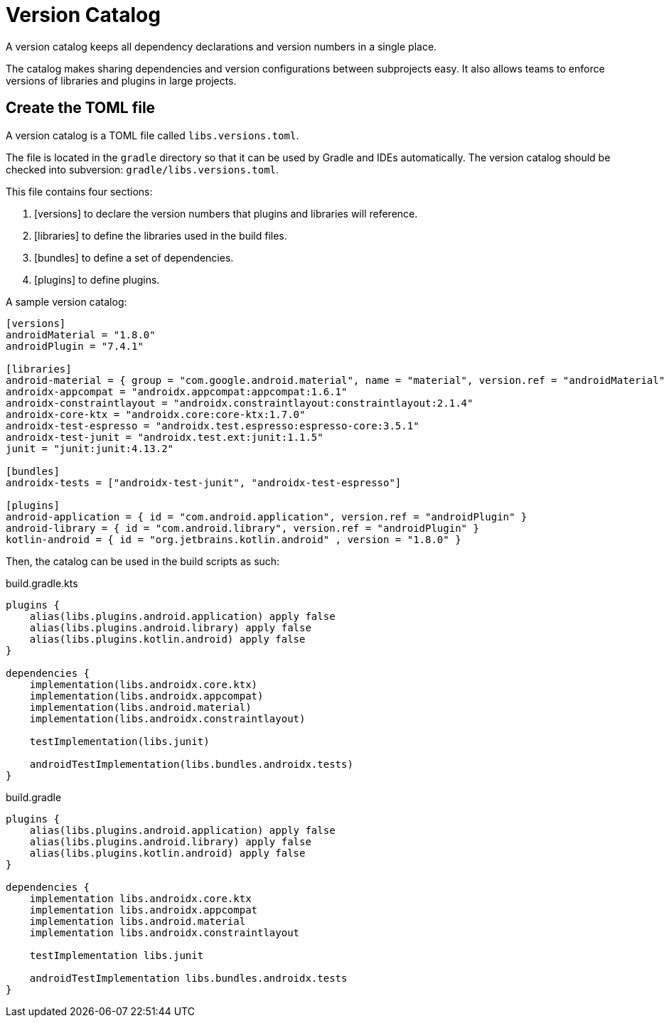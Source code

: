 // Copyright (C) 2023 Gradle, Inc.
//
// Licensed under the Creative Commons Attribution-Noncommercial-ShareAlike 4.0 International License.;
// you may not use this file except in compliance with the License.
// You may obtain a copy of the License at
//
//      https://creativecommons.org/licenses/by-nc-sa/4.0/
//
// Unless required by applicable law or agreed to in writing, software
// distributed under the License is distributed on an "AS IS" BASIS,
// WITHOUT WARRANTIES OR CONDITIONS OF ANY KIND, either express or implied.
// See the License for the specific language governing permissions and
// limitations under the License.

[[version_catalog]]
= Version Catalog

A version catalog keeps all dependency declarations and version numbers in a single place.

The catalog makes sharing dependencies and version configurations between subprojects easy.
It also allows teams to enforce versions of libraries and plugins in large projects.

== Create the TOML file
A version catalog is a TOML file called `libs.versions.toml`.

The file is located in the `gradle` directory so that it can be used by Gradle and IDEs automatically.
The version catalog should be checked into subversion: `gradle/libs.versions.toml`.

This file contains four sections:

1. [versions] to declare the version numbers that plugins and libraries will reference.
2. [libraries] to define the libraries used in the build files.
3. [bundles] to define a set of dependencies.
4. [plugins] to define plugins.

A sample version catalog:

[source, libs.versions.toml]
----
[versions]
androidMaterial = "1.8.0"
androidPlugin = "7.4.1"

[libraries]
android-material = { group = "com.google.android.material", name = "material", version.ref = "androidMaterial" }
androidx-appcompat = "androidx.appcompat:appcompat:1.6.1"
androidx-constraintlayout = "androidx.constraintlayout:constraintlayout:2.1.4"
androidx-core-ktx = "androidx.core:core-ktx:1.7.0"
androidx-test-espresso = "androidx.test.espresso:espresso-core:3.5.1"
androidx-test-junit = "androidx.test.ext:junit:1.1.5"
junit = "junit:junit:4.13.2"

[bundles]
androidx-tests = ["androidx-test-junit", "androidx-test-espresso"]

[plugins]
android-application = { id = "com.android.application", version.ref = "androidPlugin" }
android-library = { id = "com.android.library", version.ref = "androidPlugin" }
kotlin-android = { id = "org.jetbrains.kotlin.android" , version = "1.8.0" }
----

Then, the catalog can be used in the build scripts as such:

====
[.multi-language-sample]
=====
.build.gradle.kts
[source,kotlin]
----
plugins {
    alias(libs.plugins.android.application) apply false
    alias(libs.plugins.android.library) apply false
    alias(libs.plugins.kotlin.android) apply false
}

dependencies {
    implementation(libs.androidx.core.ktx)
    implementation(libs.androidx.appcompat)
    implementation(libs.android.material)
    implementation(libs.androidx.constraintlayout)

    testImplementation(libs.junit)

    androidTestImplementation(libs.bundles.androidx.tests)
}
----
=====

[.multi-language-sample]
=====
.build.gradle
[source,groovy]
----
plugins {
    alias(libs.plugins.android.application) apply false
    alias(libs.plugins.android.library) apply false
    alias(libs.plugins.kotlin.android) apply false
}

dependencies {
    implementation libs.androidx.core.ktx
    implementation libs.androidx.appcompat
    implementation libs.android.material
    implementation libs.androidx.constraintlayout

    testImplementation libs.junit

    androidTestImplementation libs.bundles.androidx.tests
}
----
=====
====
